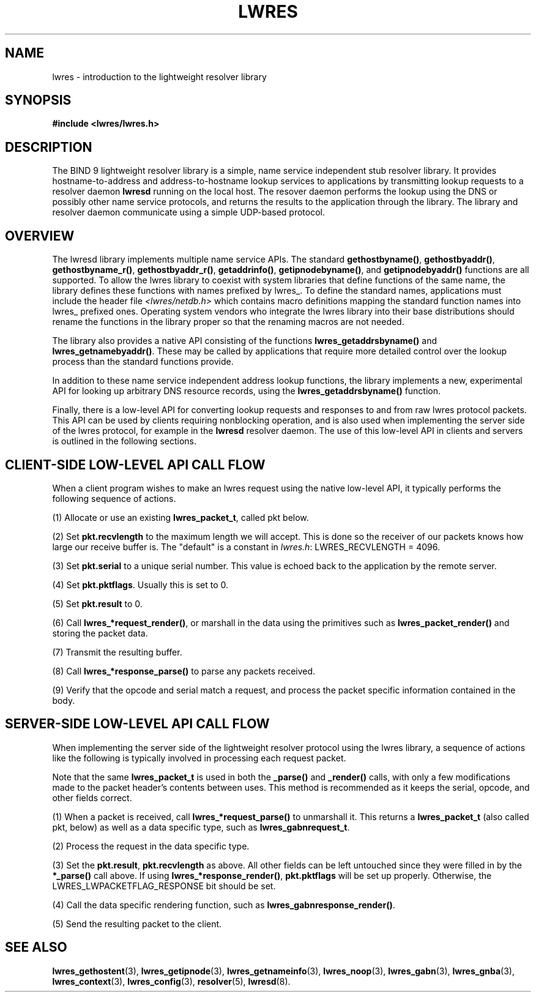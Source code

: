 .\" Copyright (C) 2004  Internet Systems Consortium, Inc. ("ISC")
.\" Copyright (C) 2000, 2001  Internet Software Consortium.
.\"
.\" Permission to use, copy, modify, and distribute this software for any
.\" purpose with or without fee is hereby granted, provided that the above
.\" copyright notice and this permission notice appear in all copies.
.\"
.\" THE SOFTWARE IS PROVIDED "AS IS" AND ISC DISCLAIMS ALL WARRANTIES WITH
.\" REGARD TO THIS SOFTWARE INCLUDING ALL IMPLIED WARRANTIES OF MERCHANTABILITY
.\" AND FITNESS.  IN NO EVENT SHALL ISC BE LIABLE FOR ANY SPECIAL, DIRECT,
.\" INDIRECT, OR CONSEQUENTIAL DAMAGES OR ANY DAMAGES WHATSOEVER RESULTING FROM
.\" LOSS OF USE, DATA OR PROFITS, WHETHER IN AN ACTION OF CONTRACT, NEGLIGENCE
.\" OR OTHER TORTIOUS ACTION, ARISING OUT OF OR IN CONNECTION WITH THE USE OR
.\" PERFORMANCE OF THIS SOFTWARE.
.\"
.\" $Id: lwres.3,v 1.1 2005/07/22 07:18:21 magicyang Exp $
.\"
.TH "LWRES" "3" "Jun 30, 2000" "BIND9" ""
.SH NAME
lwres \- introduction to the lightweight resolver library
.SH SYNOPSIS
\fB#include <lwres/lwres.h>\fR
.SH "DESCRIPTION"
.PP
The BIND 9 lightweight resolver library is a simple, name service
independent stub resolver library. It provides hostname-to-address
and address-to-hostname lookup services to applications by
transmitting lookup requests to a resolver daemon
\fBlwresd\fR
running on the local host. The resover daemon performs the
lookup using the DNS or possibly other name service protocols,
and returns the results to the application through the library. 
The library and resolver daemon communicate using a simple
UDP-based protocol.
.SH "OVERVIEW"
.PP
The lwresd library implements multiple name service APIs.
The standard
\fBgethostbyname()\fR,
\fBgethostbyaddr()\fR,
\fBgethostbyname_r()\fR,
\fBgethostbyaddr_r()\fR,
\fBgetaddrinfo()\fR,
\fBgetipnodebyname()\fR,
and
\fBgetipnodebyaddr()\fR
functions are all supported. To allow the lwres library to coexist
with system libraries that define functions of the same name,
the library defines these functions with names prefixed by
lwres_.
To define the standard names, applications must include the
header file
\fI<lwres/netdb.h>\fR
which contains macro definitions mapping the standard function names
into
lwres_
prefixed ones. Operating system vendors who integrate the lwres
library into their base distributions should rename the functions
in the library proper so that the renaming macros are not needed.
.PP
The library also provides a native API consisting of the functions
\fBlwres_getaddrsbyname()\fR
and
\fBlwres_getnamebyaddr()\fR.
These may be called by applications that require more detailed
control over the lookup process than the standard functions
provide.
.PP
In addition to these name service independent address lookup
functions, the library implements a new, experimental API
for looking up arbitrary DNS resource records, using the
\fBlwres_getaddrsbyname()\fR
function.
.PP
Finally, there is a low-level API for converting lookup
requests and responses to and from raw lwres protocol packets. 
This API can be used by clients requiring nonblocking operation, 
and is also used when implementing the server side of the lwres
protocol, for example in the
\fBlwresd\fR
resolver daemon. The use of this low-level API in clients
and servers is outlined in the following sections.
.SH "CLIENT-SIDE LOW-LEVEL API CALL FLOW"
.PP
When a client program wishes to make an lwres request using the
native low-level API, it typically performs the following 
sequence of actions.
.PP
(1) Allocate or use an existing \fBlwres_packet_t\fR,
called pkt below.
.PP
(2) Set \fBpkt.recvlength\fR to the maximum length we will accept. 
This is done so the receiver of our packets knows how large our receive 
buffer is. The "default" is a constant in
\fIlwres.h\fR: LWRES_RECVLENGTH = 4096.
.PP
(3) Set \fBpkt.serial\fR
to a unique serial number. This value is echoed
back to the application by the remote server.
.PP
(4) Set \fBpkt.pktflags\fR. Usually this is set to 0.
.PP
(5) Set \fBpkt.result\fR to 0.
.PP
(6) Call \fBlwres_*request_render()\fR, 
or marshall in the data using the primitives
such as \fBlwres_packet_render()\fR
and storing the packet data.
.PP
(7) Transmit the resulting buffer.
.PP
(8) Call \fBlwres_*response_parse()\fR
to parse any packets received.
.PP
(9) Verify that the opcode and serial match a request, and process the
packet specific information contained in the body.
.SH "SERVER-SIDE LOW-LEVEL API CALL FLOW"
.PP
When implementing the server side of the lightweight resolver
protocol using the lwres library, a sequence of actions like the
following is typically involved in processing each request packet.
.PP
Note that the same \fBlwres_packet_t\fR is used
in both the \fB_parse()\fR and \fB_render()\fR calls,
with only a few modifications made
to the packet header's contents between uses. This method is recommended
as it keeps the serial, opcode, and other fields correct.
.PP
(1) When a packet is received, call \fBlwres_*request_parse()\fR to
unmarshall it. This returns a \fBlwres_packet_t\fR (also called pkt, below)
as well as a data specific type, such as \fBlwres_gabnrequest_t\fR.
.PP
(2) Process the request in the data specific type.
.PP
(3) Set the \fBpkt.result\fR,
\fBpkt.recvlength\fR as above. All other fields can
be left untouched since they were filled in by the \fB*_parse()\fR call
above. If using \fBlwres_*response_render()\fR,
\fBpkt.pktflags\fR will be set up
properly. Otherwise, the LWRES_LWPACKETFLAG_RESPONSE bit should be
set.
.PP
(4) Call the data specific rendering function, such as
\fBlwres_gabnresponse_render()\fR.
.PP
(5) Send the resulting packet to the client.
.PP
.SH "SEE ALSO"
.PP
\fBlwres_gethostent\fR(3),
\fBlwres_getipnode\fR(3),
\fBlwres_getnameinfo\fR(3),
\fBlwres_noop\fR(3),
\fBlwres_gabn\fR(3),
\fBlwres_gnba\fR(3),
\fBlwres_context\fR(3),
\fBlwres_config\fR(3),
\fBresolver\fR(5),
\fBlwresd\fR(8).
